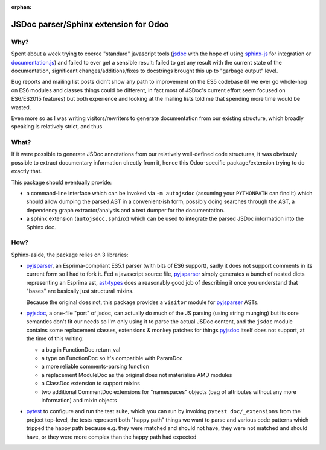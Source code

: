:orphan:

======================================
JSDoc parser/Sphinx extension for Odoo
======================================

Why?
====

Spent about a week trying to coerce "standard" javascript tools (jsdoc_ with
the hope of using sphinx-js_ for integration or `documentation.js`_) and
failed to ever get a sensible result: failed to get any result with the
current state of the documentation, significant changes/additions/fixes to
docstrings brought this up to "garbage output" level.

Bug reports and mailing list posts didn't show any path to improvement on the
ES5 codebase (if we ever go whole-hog on ES6 modules and classes things could
be different, in fact most of JSDoc's current effort seem focused on
ES6/ES2015 features) but both experience and looking at the mailing lists
told me that spending more time would be wasted.

Even more so as I was writing visitors/rewriters to generate documentation
from our existing structure, which broadly speaking is relatively strict, and
thus

What?
=====

If it were possible to generate JSDoc annotations from our relatively
well-defined code structures, it was obviously possible to extract documentary
information directly from it, hence this Odoo-specific package/extension
trying to do exactly that.

This package should eventually provide:

* a command-line interface which can be invoked via ``-m autojsdoc`` (assuming
  your ``PYTHONPATH`` can find it) which should allow dumping the parsed AST
  in a convenient-ish form, possibly doing searches through the AST, a
  dependency graph extractor/analysis and a text dumper for the
  documentation.

* a sphinx extension (``autojsdoc.sphinx``) which can be used to integrate the
  parsed JSDoc information into the Sphinx doc.

How?
====

Sphinx-aside, the package relies on 3 libraries:

* pyjsparser_, an Esprima-compliant ES5.1 parser (with bits of ES6 support),
  sadly it does not support comments in its current form so I had to fork it.
  Fed a javascript source file, pyjsparser_ simply generates a bunch of nested
  dicts representing an Esprima ast, ast-types_ does a reasonably good job of
  describing it once you understand that "bases" are basically just structural
  mixins.

  Because the original does not, this package provides a ``visitor`` module
  for pyjsparser_ ASTs.

* pyjsdoc_, a one-file "port" of jsdoc, can actually do much of the JS parsing
  (using string munging) but its core semantics don't fit our needs so I'm
  only using it to parse the actual JSDoc content, and the ``jsdoc`` module
  contains some replacement classes, extensions & monkey patches for things
  `pyjsdoc`_ itself does not support, at the time of this writing:

  - a bug in FunctionDoc.return_val
  - a type on FunctionDoc so it's compatible with ParamDoc
  - a more reliable comments-parsing function
  - a replacement ModuleDoc as the original does not materialise AMD modules
  - a ClassDoc extension to support mixins
  - two additional CommentDoc extensions for "namespaces" objects (bag of
    attributes without any more information) and mixin objects

* pytest_ to configure and run the test suite, which you can run by invoking
  ``pytest doc/_extensions`` from the project top-level, the tests represent
  both "happy path" things we want to parse and various code patterns which
  tripped the happy path because e.g. they were matched and should not have,
  they were not matched and should have, or they were more complex than the
  happy path had expected

.. _ast-types: _https://github.com/benjamn/ast-types/blob/master/def/core.js
.. _documentation.js: http://documentation.js.org
.. _jsdoc: http://usejsdoc.org
.. _pyjsdoc: https://github.com/nostrademons/pyjsdoc
.. _pyjsparser: https://github.com/PiotrDabkowski/pyjsparser
.. _pytest: https://pytest.org/
.. _sphinx-js: https://sphinx-js-howto.readthedocs.io
